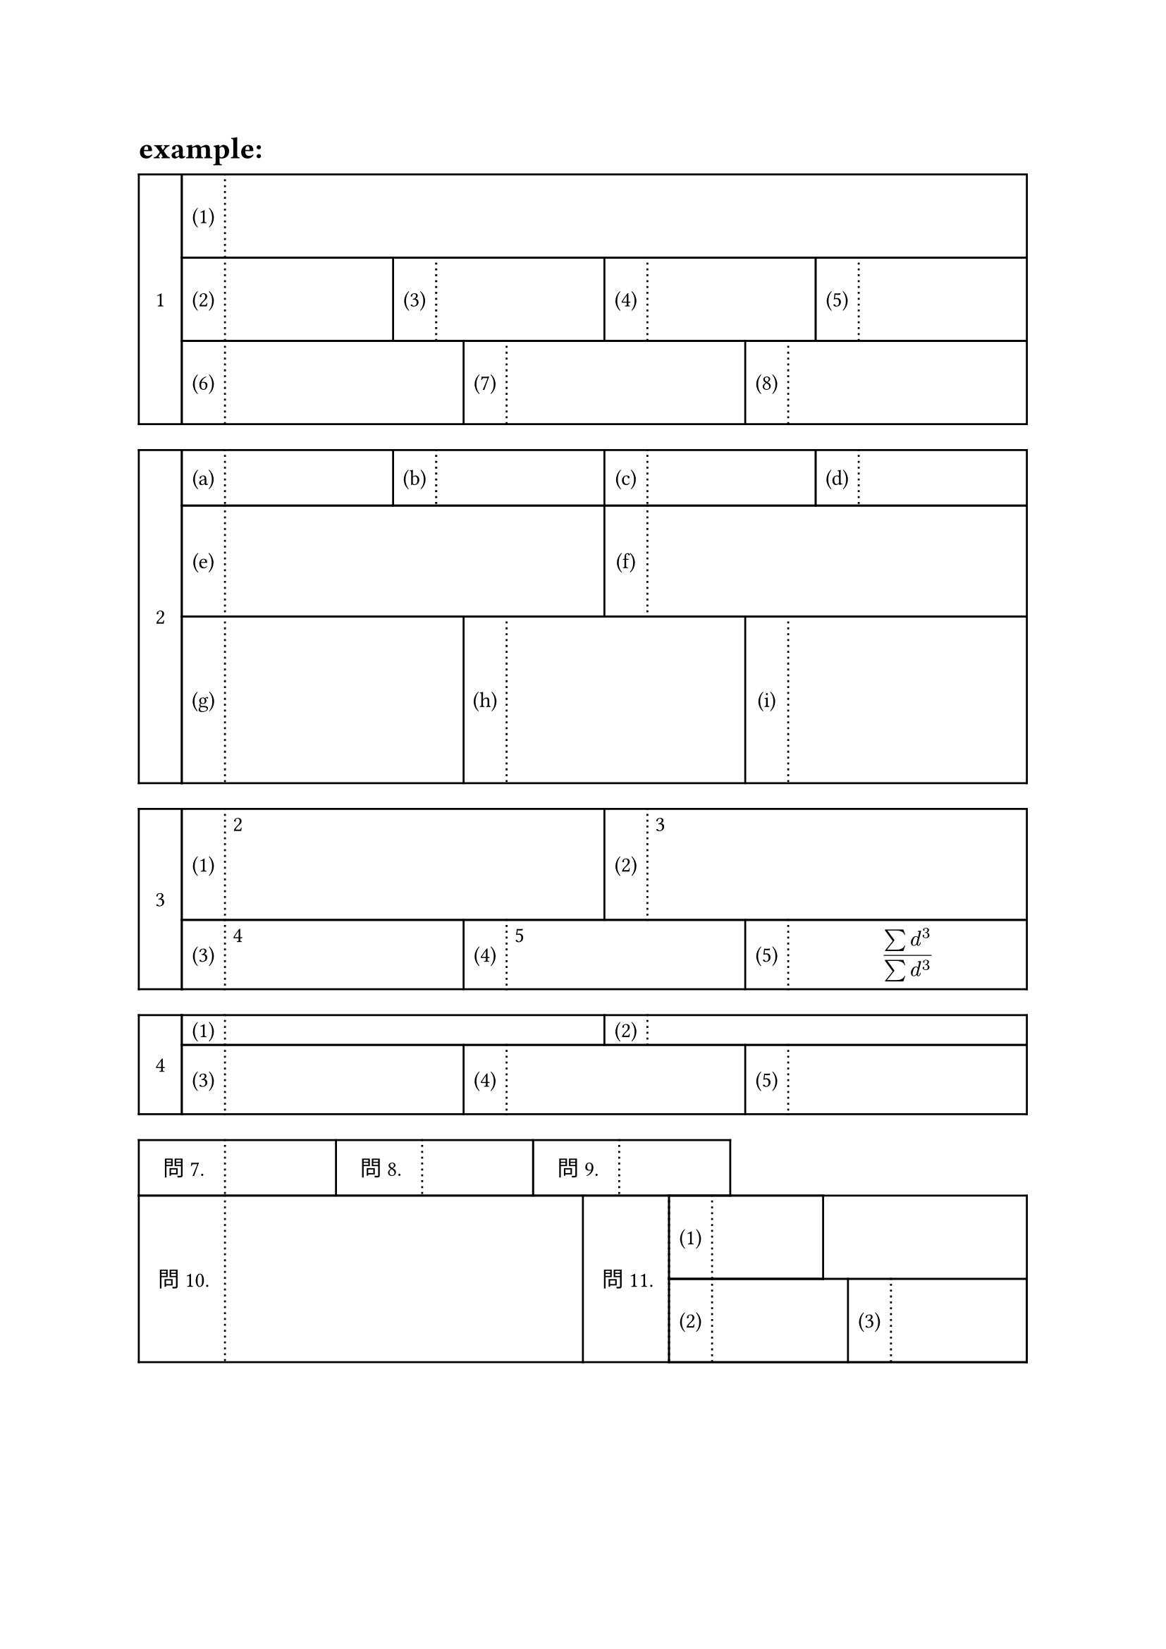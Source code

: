 //answerbox.sty (https://hohei3108.hatenablog.com/entry/2022/01/27/005123) をTypstに移植することを目標にする



//#let ansbox_num = counter("ansbox_num") 

#let copy_array(height, rows) = {
if type(height) != array {
  let heights = ()
  for i in range(rows){
    heights.push(height)
  }
  return heights
}
else {return height }
}

#let ansbox(..args, type: "default", daimon: "1", shomon: "(1)", height:1.5cm,content:(), hide-content:false, shomon_width:2em, daimon_width:2em, box_width:1fr, shomon_start:1, inset: 4pt) = {
let list = args.pos()
let rows = list.len()
let heights = copy_array(height, rows)
let box_widths = copy_array(box_width, rows)
//ansbox_num.step()
let row_list = ()
let cur_sho = shomon_start
let total = 0
for i in range(rows) {
  let cells = ()
  let col_cel = ()
  let algn = ()
  for j in range(list.at(i)){
    algn.push(center+horizon)
    algn.push(left)
    col_cel.push(shomon_width)
    col_cel.push(box_widths.at(i))
    cells.push([#numbering(shomon, cur_sho)])
    cells.push([#if content != () {if hide-content == true{hide[#content.at(total+j)]}else{content.at(total+j)} }])
    cur_sho = cur_sho + 1
  }
  row_list.push(table(inset:inset,stroke: (x,y) => {if calc.odd(x) {(left:(dash:"dotted"), right:1pt, y:1pt) } else {(x:1pt, y:1pt)}}, columns:col_cel,..cells,rows:heights.at(i), align:algn))
  total = total + list.at(i)

}
let colls 
show figure: it => {

if daimon != none{
grid(
columns:(daimon_width, 1fr),   
grid.cell(rowspan: rows,
stroke: 1pt,
align:center+horizon,
[#numbering(daimon,..it.counter.at(it.location()))],
),   ..row_list
)
} else {
grid(columns:(1fr),   
  ..row_list
)
} 

} 
figure([],kind:"answerbox",supplement: none)
}



= example:



#ansbox(1,4,3)



#ansbox(4,2,3, daimon:"1", shomon:"(a)", height:(1cm,2cm,3cm))

#ansbox(2,3, content:([2],[3],[4],[5],[$
(sum d^3)/(sum d^3)
$]),height:(2cm,auto,auto))

#ansbox(2,3, content:([2],[3],[4],[5],[$
(sum d^3)/(sum d^3)
$]),height:auto,hide-content:true)





//#ansbox(3,2,1, daimon:none, shomon:"問1.", shomon_width:4em)

#ansbox(3,2, inset:0pt, daimon:none, shomon:"問1.", shomon_width:4em, shomon_start:7, content:([],[],[],[#h(1fr)],ansbox(1,2,daimon:none,box_width:(2cm,1fr))), box_width:(2cm,auto,auto), height:(1cm,auto,auto))